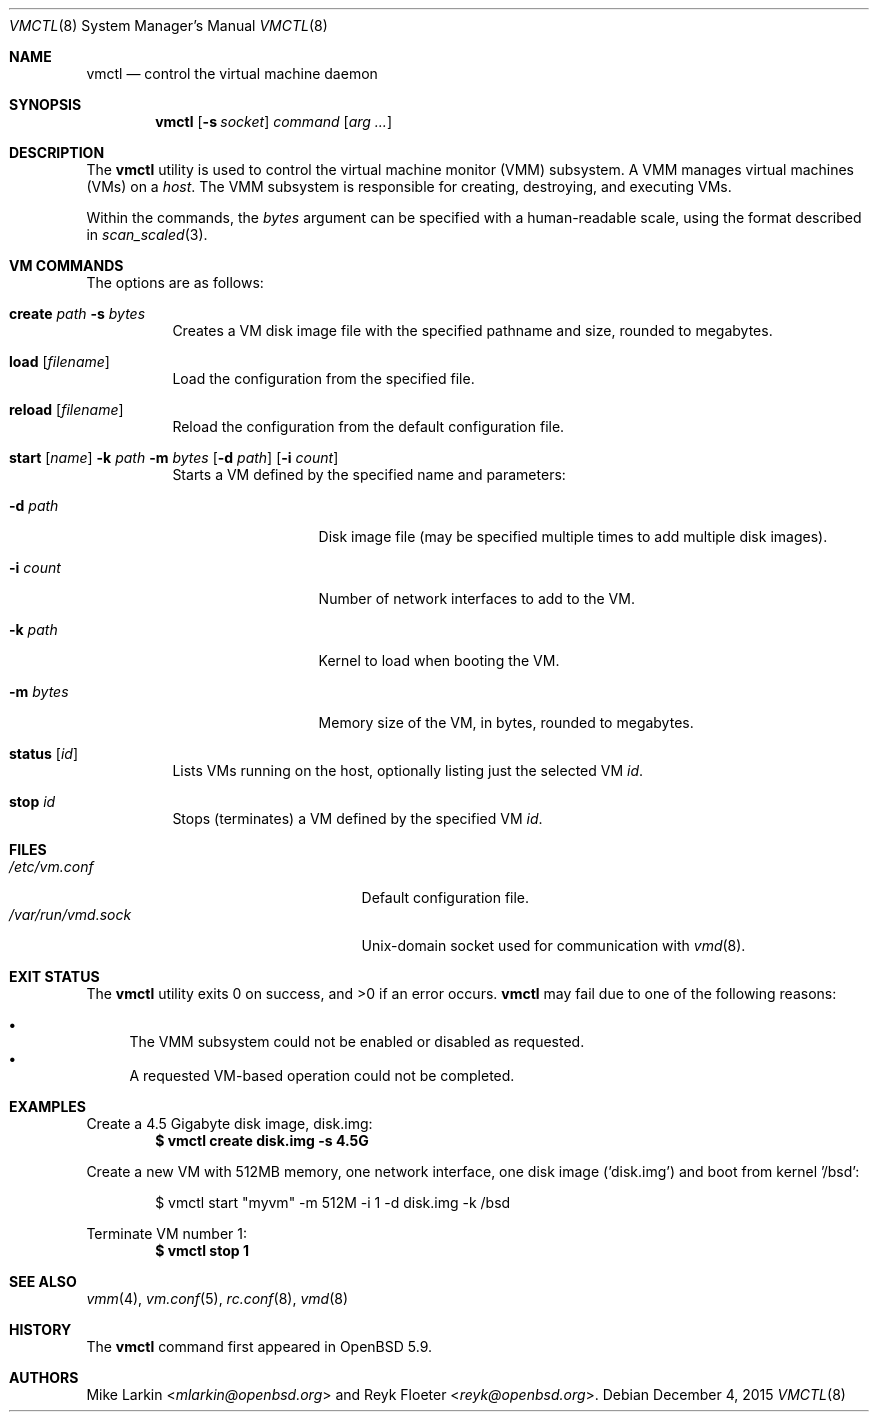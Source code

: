 .\"	$OpenBSD: vmctl.8,v 1.3 2015/12/04 07:02:21 sobrado Exp $
.\"
.\" Copyright (c) 2015 Mike Larkin <mlarkin@openbsd.org>
.\"
.\" Permission to use, copy, modify, and distribute this software for any
.\" purpose with or without fee is hereby granted, provided that the above
.\" copyright notice and this permission notice appear in all copies.
.\"
.\" THE SOFTWARE IS PROVIDED "AS IS" AND THE AUTHOR DISCLAIMS ALL WARRANTIES
.\" WITH REGARD TO THIS SOFTWARE INCLUDING ALL IMPLIED WARRANTIES OF
.\" MERCHANTABILITY AND FITNESS. IN NO EVENT SHALL THE AUTHOR BE LIABLE FOR
.\" ANY SPECIAL, DIRECT, INDIRECT, OR CONSEQUENTIAL DAMAGES OR ANY DAMAGES
.\" WHATSOEVER RESULTING FROM LOSS OF USE, DATA OR PROFITS, WHETHER IN AN
.\" ACTION OF CONTRACT, NEGLIGENCE OR OTHER TORTIOUS ACTION, ARISING OUT OF
.\" OR IN CONNECTION WITH THE USE OR PERFORMANCE OF THIS SOFTWARE.
.\"
.Dd $Mdocdate: December 4 2015 $
.Dt VMCTL 8
.Os
.Sh NAME
.Nm vmctl
.Nd control the virtual machine daemon
.Sh SYNOPSIS
.Nm
.Op Fl s Ar socket
.Ar command
.Op Ar arg ...
.Sh DESCRIPTION
The
.Nm
utility is used to control the virtual machine monitor (VMM) subsystem.
A VMM manages virtual machines (VMs) on a
.Ar host .
The VMM subsystem is responsible for creating, destroying, and executing
VMs.
.Pp
Within the commands,
the
.Ar bytes
argument can be specified with a human-readable scale,
using the format described in
.Xr scan_scaled 3 .
.Sh VM COMMANDS
The options are as follows:
.Bl -tag -width Ds
.It Cm create Ar path Fl s Ar bytes
Creates a VM disk image file with the specified pathname and size,
rounded to megabytes.
.It Cm load Op Ar filename
Load the configuration from the specified file.
.It Cm reload Op Ar filename 
Reload the configuration from the default configuration file.
.It Xo Cm start Op Ar name
.Fl k Ar path
.Fl m Ar bytes
.Op Fl d Ar path
.Op Fl i Ar count
.Xc
Starts a VM defined by the specified name and parameters:
.Bl -tag -width "memory size"
.It Fl d Ar path
Disk image file (may be specified multiple times to add multiple disk images).
.It Fl i Ar count
Number of network interfaces to add to the VM.
.It Fl k Ar path
Kernel to load when booting the VM.
.It Fl m Ar bytes
Memory size of the VM, in bytes, rounded to megabytes.
.El
.It Cm status Op Ar id
Lists VMs running on the host, optionally listing just the selected VM
.Ar id .
.It Cm stop Ar id
Stops (terminates) a VM defined by the specified VM
.Ar id .
.El
.Sh FILES
.Bl -tag -width "/etc/var/run/vmd.sockXX" -compact
.It Pa /etc/vm.conf
Default configuration file.
.It Pa /var/run/vmd.sock
.Ux Ns -domain
socket used for communication with
.Xr vmd 8 .
.El
.Sh EXIT STATUS
.Ex -std vmctl
.Nm
may fail due to one of the following reasons:
.Pp
.Bl -bullet -compact
.It
The VMM subsystem could not be enabled or disabled as requested.
.It
A requested VM-based operation could not be completed.
.El
.Sh EXAMPLES
Create a 4.5 Gigabyte disk image, disk.img:
.Dl $ vmctl create disk.img -s 4.5G
.Pp
Create a new VM with 512MB memory, one network interface, one disk image
('disk.img') and boot from kernel '/bsd':
.Bd -literal -offset indent
$ vmctl start "myvm" -m 512M -i 1 -d disk.img -k /bsd
.Ed
.Pp
Terminate VM number 1:
.Dl $ vmctl stop 1
.Sh SEE ALSO
.Xr vmm 4 ,
.Xr vm.conf 5 ,
.Xr rc.conf 8 ,
.Xr vmd 8
.Sh HISTORY
The
.Nm
command first appeared in
.Ox 5.9 .
.Sh AUTHORS
.An -nosplit
.An Mike Larkin Aq Mt mlarkin@openbsd.org
and
.An Reyk Floeter Aq Mt reyk@openbsd.org .
